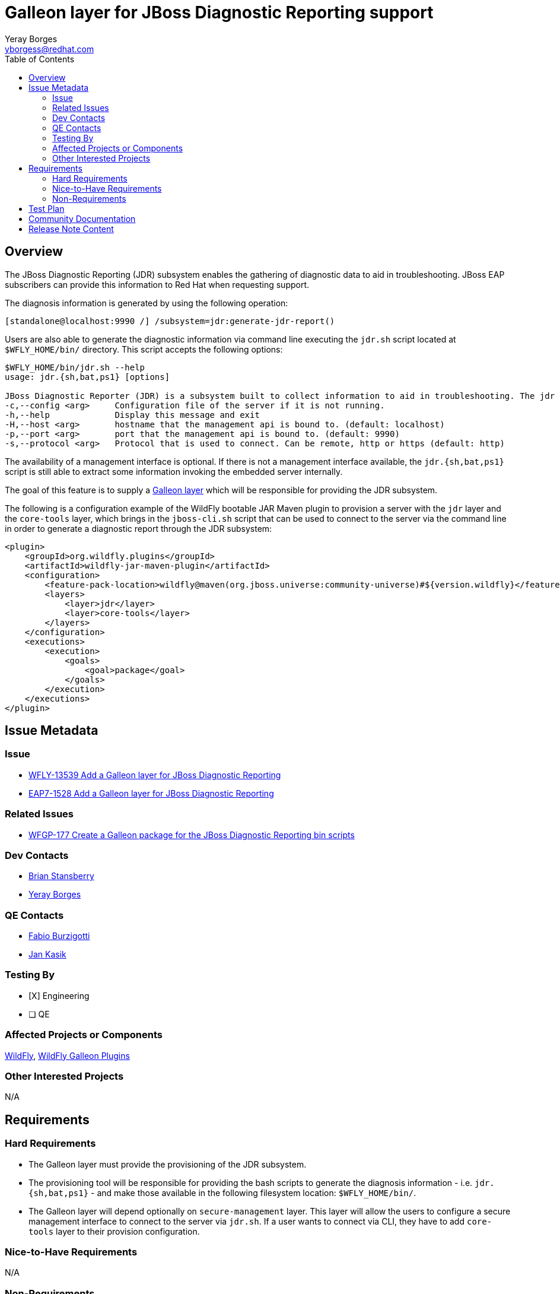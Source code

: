 = Galleon layer for JBoss Diagnostic Reporting support
:author:            Yeray Borges
:email:             yborgess@redhat.com
:toc:               left
:icons:             font
:idprefix:
:idseparator:       -

== Overview

The JBoss Diagnostic Reporting (JDR) subsystem enables the gathering of diagnostic data to aid in troubleshooting. JBoss EAP subscribers can provide this information to Red Hat when requesting support.

The diagnosis information is generated by using the following operation:

[source,xml]
----
[standalone@localhost:9990 /] /subsystem=jdr:generate-jdr-report()
----

Users are also able to generate the diagnostic information via command line executing the `jdr.sh` script located at `$WFLY_HOME/bin/` directory. This script accepts the following options:

[source,bash]
----
$WFLY_HOME/bin/jdr.sh --help
usage: jdr.{sh,bat,ps1} [options]

JBoss Diagnostic Reporter (JDR) is a subsystem built to collect information to aid in troubleshooting. The jdr script is a utility for generating JDR reports.
-c,--config <arg>     Configuration file of the server if it is not running.
-h,--help             Display this message and exit
-H,--host <arg>       hostname that the management api is bound to. (default: localhost)
-p,--port <arg>       port that the management api is bound to. (default: 9990)
-s,--protocol <arg>   Protocol that is used to connect. Can be remote, http or https (default: http)
----

The availability of a management interface is optional. If there is not a management interface available, the `jdr.{sh,bat,ps1}` script is still able to extract some information invoking the embedded server internally.

The goal of this feature is to supply a https://docs.wildfly.org/galleon/#_layers[Galleon layer] which will be responsible for providing the JDR subsystem.

The following is a configuration example of the WildFly bootable JAR Maven plugin to provision a server with the `jdr` layer and the `core-tools` layer, which brings in the `jboss-cli.sh` script that can be used to connect to the server via the command line in order to generate a diagnostic report through the JDR subsystem:

[source,xml]
----
<plugin>
    <groupId>org.wildfly.plugins</groupId>
    <artifactId>wildfly-jar-maven-plugin</artifactId>
    <configuration>
        <feature-pack-location>wildfly@maven(org.jboss.universe:community-universe)#${version.wildfly}</feature-pack-location>
        <layers>
            <layer>jdr</layer>
            <layer>core-tools</layer>
        </layers>
    </configuration>
    <executions>
        <execution>
            <goals>
                <goal>package</goal>
            </goals>
        </execution>
    </executions>
</plugin>
----


== Issue Metadata

=== Issue

* https://issues.jboss.org/browse/WFLY-13539[WFLY-13539 Add a Galleon layer for JBoss Diagnostic Reporting]
* https://issues.redhat.com/browse/EAP7-1528[EAP7-1528 Add a Galleon layer for JBoss Diagnostic Reporting]

=== Related Issues

* https://issues.redhat.com/browse/WFGP-177[WFGP-177 Create a Galleon package for the JBoss Diagnostic Reporting bin scripts]

=== Dev Contacts

* mailto:brian.stansberry@redhat.com[Brian Stansberry]
* mailto:{email}[{author}]

=== QE Contacts

* mailto:fburzigo@redhat.com[Fabio Burzigotti]
* mailto:jkasik@redhat.com[Jan Kasik]

=== Testing By

* [X] Engineering

* [ ] QE

=== Affected Projects or Components

https://github.com/wildfly/wildfly[WildFly], https://github.com/wildfly/galleon-plugins[WildFly Galleon Plugins]

=== Other Interested Projects

N/A

== Requirements

=== Hard Requirements

* The Galleon layer must provide the provisioning of the JDR subsystem.
* The provisioning tool will be responsible for providing the bash scripts to generate the diagnosis information - i.e. `jdr.{sh,bat,ps1}` - and make those available in the following filesystem location: `$WFLY_HOME/bin/`.
* The Galleon layer will depend optionally on `secure-management` layer. This layer will allow the users to configure a secure management interface to connect to the server via `jdr.sh`. If a user wants to connect via CLI, they have to add `core-tools` layer to their provision configuration.

=== Nice-to-Have Requirements

N/A

=== Non-Requirements

N/A


== Test Plan

The test coverage of the Galleon layer added by this proposal is divided in two main groups:

. Testing the Galleon layer provisioning. This testing is done by https://github.com/wildfly/wildfly/blob/master/testsuite/layers/src/test/java/org/jboss/as/test/layers/LayersTestCase.java[LayersTestCase]. The testsuite will be modified to add a new server provisioned with this layer in isolation and with this layer combined with all the layers. For each kind of provisioning, this test does the following:
.. Verifies the provisioned modules are the expected ones.
.. Verifies the provisioned server starts successfully.
. Execution of WildFly tests related to the feature provisioned by this layer. Reuse the existing tests available on the WildFly test suite, which are directly testing this layer functionalities, and execute them on a server installation provisioned with this layer.

== Community Documentation

Community documentation plan is to add the layer to https://docs.wildfly.org/20/Admin_Guide.html#wildfly-galleon-layers[WildFly Galleon layers] in the section it belongs to.

== Release Note Content

A Galleon layer to supply the JBoss Diagnostic Reporter (JDR) subsystem.